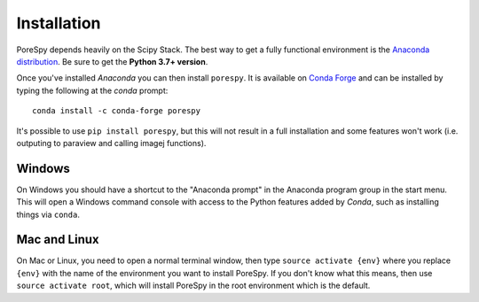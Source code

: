 .. _installation:

############
Installation
############

PoreSpy depends heavily on the Scipy Stack. The best way to get a fully
functional environment is the `Anaconda
distribution <https://www.anaconda.com/download/>`__. Be sure to get the
**Python 3.7+ version**.

Once you've installed *Anaconda* you can then install ``porespy``. It is
available on `Conda Forge <https://anaconda.org/conda-forge/porespy>`__
and can be installed by typing the following at the *conda* prompt::

   conda install -c conda-forge porespy

It's possible to use ``pip install porespy``, but this will not result
in a full installation and some features won't work (i.e. outputing to
paraview and calling imagej functions).

Windows
-------

On Windows you should have a shortcut to the "Anaconda prompt" in the
Anaconda program group in the start menu. This will open a Windows
command console with access to the Python features added by *Conda*,
such as installing things via ``conda``.

Mac and Linux
-------------

On Mac or Linux, you need to open a normal terminal window, then type
``source activate {env}`` where you replace ``{env}`` with the name of
the environment you want to install PoreSpy. If you don't know what this
means, then use ``source activate root``, which will install PoreSpy in
the root environment which is the default.

